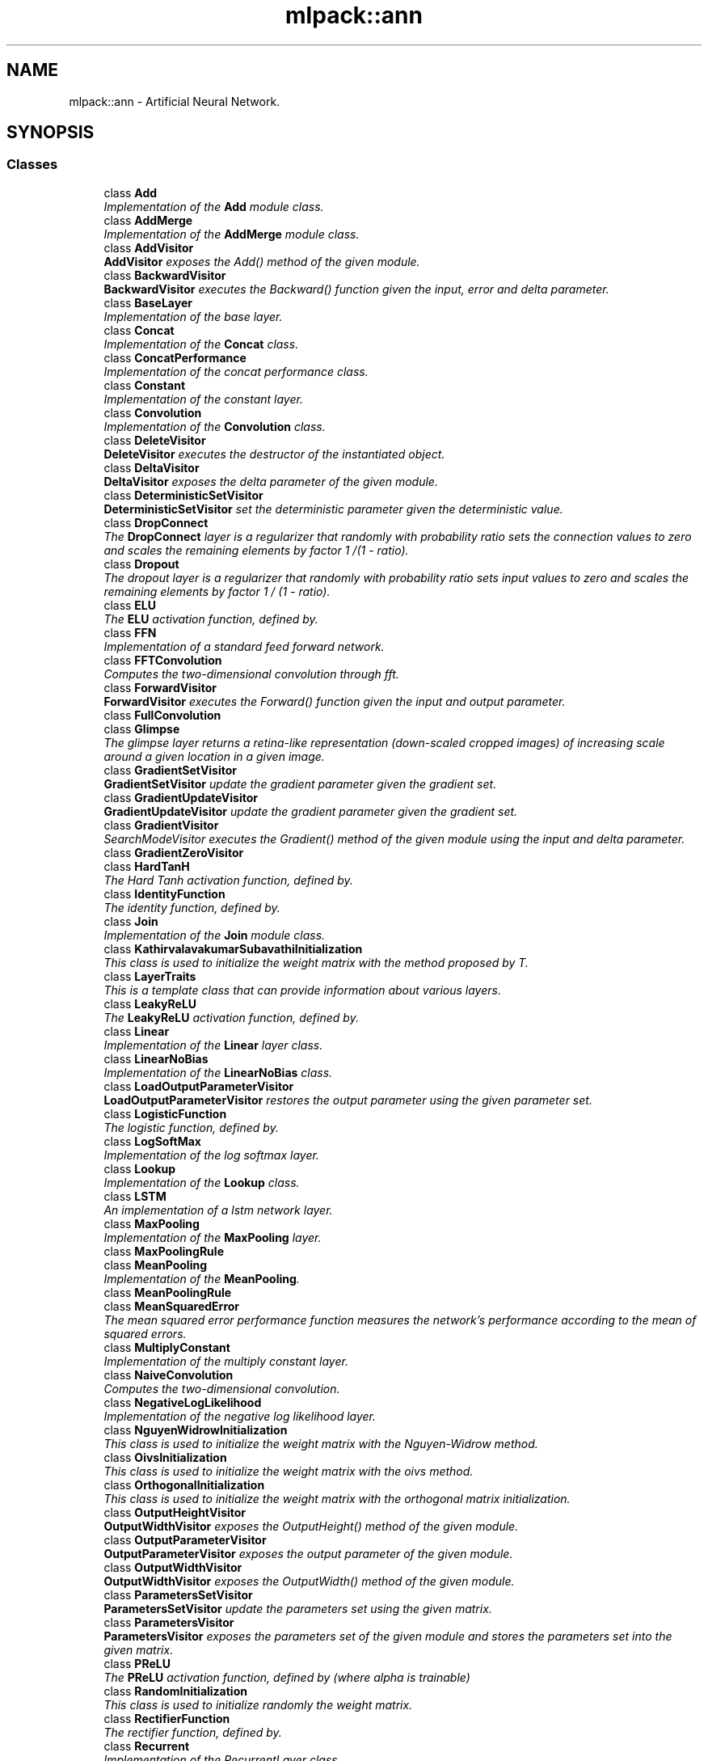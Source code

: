 .TH "mlpack::ann" 3 "Sat Mar 25 2017" "Version master" "mlpack" \" -*- nroff -*-
.ad l
.nh
.SH NAME
mlpack::ann \- Artificial Neural Network\&.  

.SH SYNOPSIS
.br
.PP
.SS "Classes"

.in +1c
.ti -1c
.RI "class \fBAdd\fP"
.br
.RI "\fIImplementation of the \fBAdd\fP module class\&. \fP"
.ti -1c
.RI "class \fBAddMerge\fP"
.br
.RI "\fIImplementation of the \fBAddMerge\fP module class\&. \fP"
.ti -1c
.RI "class \fBAddVisitor\fP"
.br
.RI "\fI\fBAddVisitor\fP exposes the Add() method of the given module\&. \fP"
.ti -1c
.RI "class \fBBackwardVisitor\fP"
.br
.RI "\fI\fBBackwardVisitor\fP executes the Backward() function given the input, error and delta parameter\&. \fP"
.ti -1c
.RI "class \fBBaseLayer\fP"
.br
.RI "\fIImplementation of the base layer\&. \fP"
.ti -1c
.RI "class \fBConcat\fP"
.br
.RI "\fIImplementation of the \fBConcat\fP class\&. \fP"
.ti -1c
.RI "class \fBConcatPerformance\fP"
.br
.RI "\fIImplementation of the concat performance class\&. \fP"
.ti -1c
.RI "class \fBConstant\fP"
.br
.RI "\fIImplementation of the constant layer\&. \fP"
.ti -1c
.RI "class \fBConvolution\fP"
.br
.RI "\fIImplementation of the \fBConvolution\fP class\&. \fP"
.ti -1c
.RI "class \fBDeleteVisitor\fP"
.br
.RI "\fI\fBDeleteVisitor\fP executes the destructor of the instantiated object\&. \fP"
.ti -1c
.RI "class \fBDeltaVisitor\fP"
.br
.RI "\fI\fBDeltaVisitor\fP exposes the delta parameter of the given module\&. \fP"
.ti -1c
.RI "class \fBDeterministicSetVisitor\fP"
.br
.RI "\fI\fBDeterministicSetVisitor\fP set the deterministic parameter given the deterministic value\&. \fP"
.ti -1c
.RI "class \fBDropConnect\fP"
.br
.RI "\fIThe \fBDropConnect\fP layer is a regularizer that randomly with probability ratio sets the connection values to zero and scales the remaining elements by factor 1 /(1 - ratio)\&. \fP"
.ti -1c
.RI "class \fBDropout\fP"
.br
.RI "\fIThe dropout layer is a regularizer that randomly with probability ratio sets input values to zero and scales the remaining elements by factor 1 / (1 - ratio)\&. \fP"
.ti -1c
.RI "class \fBELU\fP"
.br
.RI "\fIThe \fBELU\fP activation function, defined by\&. \fP"
.ti -1c
.RI "class \fBFFN\fP"
.br
.RI "\fIImplementation of a standard feed forward network\&. \fP"
.ti -1c
.RI "class \fBFFTConvolution\fP"
.br
.RI "\fIComputes the two-dimensional convolution through fft\&. \fP"
.ti -1c
.RI "class \fBForwardVisitor\fP"
.br
.RI "\fI\fBForwardVisitor\fP executes the Forward() function given the input and output parameter\&. \fP"
.ti -1c
.RI "class \fBFullConvolution\fP"
.br
.ti -1c
.RI "class \fBGlimpse\fP"
.br
.RI "\fIThe glimpse layer returns a retina-like representation (down-scaled cropped images) of increasing scale around a given location in a given image\&. \fP"
.ti -1c
.RI "class \fBGradientSetVisitor\fP"
.br
.RI "\fI\fBGradientSetVisitor\fP update the gradient parameter given the gradient set\&. \fP"
.ti -1c
.RI "class \fBGradientUpdateVisitor\fP"
.br
.RI "\fI\fBGradientUpdateVisitor\fP update the gradient parameter given the gradient set\&. \fP"
.ti -1c
.RI "class \fBGradientVisitor\fP"
.br
.RI "\fISearchModeVisitor executes the Gradient() method of the given module using the input and delta parameter\&. \fP"
.ti -1c
.RI "class \fBGradientZeroVisitor\fP"
.br
.ti -1c
.RI "class \fBHardTanH\fP"
.br
.RI "\fIThe Hard Tanh activation function, defined by\&. \fP"
.ti -1c
.RI "class \fBIdentityFunction\fP"
.br
.RI "\fIThe identity function, defined by\&. \fP"
.ti -1c
.RI "class \fBJoin\fP"
.br
.RI "\fIImplementation of the \fBJoin\fP module class\&. \fP"
.ti -1c
.RI "class \fBKathirvalavakumarSubavathiInitialization\fP"
.br
.RI "\fIThis class is used to initialize the weight matrix with the method proposed by T\&. \fP"
.ti -1c
.RI "class \fBLayerTraits\fP"
.br
.RI "\fIThis is a template class that can provide information about various layers\&. \fP"
.ti -1c
.RI "class \fBLeakyReLU\fP"
.br
.RI "\fIThe \fBLeakyReLU\fP activation function, defined by\&. \fP"
.ti -1c
.RI "class \fBLinear\fP"
.br
.RI "\fIImplementation of the \fBLinear\fP layer class\&. \fP"
.ti -1c
.RI "class \fBLinearNoBias\fP"
.br
.RI "\fIImplementation of the \fBLinearNoBias\fP class\&. \fP"
.ti -1c
.RI "class \fBLoadOutputParameterVisitor\fP"
.br
.RI "\fI\fBLoadOutputParameterVisitor\fP restores the output parameter using the given parameter set\&. \fP"
.ti -1c
.RI "class \fBLogisticFunction\fP"
.br
.RI "\fIThe logistic function, defined by\&. \fP"
.ti -1c
.RI "class \fBLogSoftMax\fP"
.br
.RI "\fIImplementation of the log softmax layer\&. \fP"
.ti -1c
.RI "class \fBLookup\fP"
.br
.RI "\fIImplementation of the \fBLookup\fP class\&. \fP"
.ti -1c
.RI "class \fBLSTM\fP"
.br
.RI "\fIAn implementation of a lstm network layer\&. \fP"
.ti -1c
.RI "class \fBMaxPooling\fP"
.br
.RI "\fIImplementation of the \fBMaxPooling\fP layer\&. \fP"
.ti -1c
.RI "class \fBMaxPoolingRule\fP"
.br
.ti -1c
.RI "class \fBMeanPooling\fP"
.br
.RI "\fIImplementation of the \fBMeanPooling\fP\&. \fP"
.ti -1c
.RI "class \fBMeanPoolingRule\fP"
.br
.ti -1c
.RI "class \fBMeanSquaredError\fP"
.br
.RI "\fIThe mean squared error performance function measures the network's performance according to the mean of squared errors\&. \fP"
.ti -1c
.RI "class \fBMultiplyConstant\fP"
.br
.RI "\fIImplementation of the multiply constant layer\&. \fP"
.ti -1c
.RI "class \fBNaiveConvolution\fP"
.br
.RI "\fIComputes the two-dimensional convolution\&. \fP"
.ti -1c
.RI "class \fBNegativeLogLikelihood\fP"
.br
.RI "\fIImplementation of the negative log likelihood layer\&. \fP"
.ti -1c
.RI "class \fBNguyenWidrowInitialization\fP"
.br
.RI "\fIThis class is used to initialize the weight matrix with the Nguyen-Widrow method\&. \fP"
.ti -1c
.RI "class \fBOivsInitialization\fP"
.br
.RI "\fIThis class is used to initialize the weight matrix with the oivs method\&. \fP"
.ti -1c
.RI "class \fBOrthogonalInitialization\fP"
.br
.RI "\fIThis class is used to initialize the weight matrix with the orthogonal matrix initialization\&. \fP"
.ti -1c
.RI "class \fBOutputHeightVisitor\fP"
.br
.RI "\fI\fBOutputWidthVisitor\fP exposes the OutputHeight() method of the given module\&. \fP"
.ti -1c
.RI "class \fBOutputParameterVisitor\fP"
.br
.RI "\fI\fBOutputParameterVisitor\fP exposes the output parameter of the given module\&. \fP"
.ti -1c
.RI "class \fBOutputWidthVisitor\fP"
.br
.RI "\fI\fBOutputWidthVisitor\fP exposes the OutputWidth() method of the given module\&. \fP"
.ti -1c
.RI "class \fBParametersSetVisitor\fP"
.br
.RI "\fI\fBParametersSetVisitor\fP update the parameters set using the given matrix\&. \fP"
.ti -1c
.RI "class \fBParametersVisitor\fP"
.br
.RI "\fI\fBParametersVisitor\fP exposes the parameters set of the given module and stores the parameters set into the given matrix\&. \fP"
.ti -1c
.RI "class \fBPReLU\fP"
.br
.RI "\fIThe \fBPReLU\fP activation function, defined by (where alpha is trainable) \fP"
.ti -1c
.RI "class \fBRandomInitialization\fP"
.br
.RI "\fIThis class is used to initialize randomly the weight matrix\&. \fP"
.ti -1c
.RI "class \fBRectifierFunction\fP"
.br
.RI "\fIThe rectifier function, defined by\&. \fP"
.ti -1c
.RI "class \fBRecurrent\fP"
.br
.RI "\fIImplementation of the RecurrentLayer class\&. \fP"
.ti -1c
.RI "class \fBRecurrentAttention\fP"
.br
.RI "\fIThis class implements the \fBRecurrent\fP Model for Visual Attention, using a variety of possible layer implementations\&. \fP"
.ti -1c
.RI "class \fBReinforceNormal\fP"
.br
.RI "\fIImplementation of the reinforce normal layer\&. \fP"
.ti -1c
.RI "class \fBResetVisitor\fP"
.br
.RI "\fI\fBResetVisitor\fP executes the Reset() function\&. \fP"
.ti -1c
.RI "class \fBRewardSetVisitor\fP"
.br
.RI "\fI\fBRewardSetVisitor\fP set the reward parameter given the reward value\&. \fP"
.ti -1c
.RI "class \fBRNN\fP"
.br
.RI "\fIImplementation of a standard recurrent neural network container\&. \fP"
.ti -1c
.RI "class \fBSaveOutputParameterVisitor\fP"
.br
.RI "\fI\fBSaveOutputParameterVisitor\fP saves the output parameter into the given parameter set\&. \fP"
.ti -1c
.RI "class \fBSelect\fP"
.br
.RI "\fIThe select module selects the specified column from a given input matrix\&. \fP"
.ti -1c
.RI "class \fBSequential\fP"
.br
.RI "\fIImplementation of the \fBSequential\fP class\&. \fP"
.ti -1c
.RI "class \fBSetInputHeightVisitor\fP"
.br
.RI "\fI\fBSetInputHeightVisitor\fP updates the input height parameter with the given input height\&. \fP"
.ti -1c
.RI "class \fBSetInputWidthVisitor\fP"
.br
.RI "\fI\fBSetInputWidthVisitor\fP updates the input width parameter with the given input width\&. \fP"
.ti -1c
.RI "class \fBSoftplusFunction\fP"
.br
.RI "\fIThe softplus function, defined by\&. \fP"
.ti -1c
.RI "class \fBSoftsignFunction\fP"
.br
.RI "\fIThe softsign function, defined by\&. \fP"
.ti -1c
.RI "class \fBSVDConvolution\fP"
.br
.RI "\fIComputes the two-dimensional convolution using singular value decomposition\&. \fP"
.ti -1c
.RI "class \fBTanhFunction\fP"
.br
.RI "\fIThe tanh function, defined by\&. \fP"
.ti -1c
.RI "class \fBValidConvolution\fP"
.br
.ti -1c
.RI "class \fBVRClassReward\fP"
.br
.RI "\fIImplementation of the variance reduced classification reinforcement layer\&. \fP"
.ti -1c
.RI "class \fBWeightSetVisitor\fP"
.br
.RI "\fI\fBWeightSetVisitor\fP update the module parameters given the parameters set\&. \fP"
.ti -1c
.RI "class \fBWeightSizeVisitor\fP"
.br
.RI "\fI\fBWeightSizeVisitor\fP returns the number of weights of the given module\&. \fP"
.ti -1c
.RI "class \fBZeroInitialization\fP"
.br
.RI "\fIThis class is used to initialize randomly the weight matrix\&. \fP"
.in -1c
.SS "Typedefs"

.in +1c
.ti -1c
.RI "template<class ActivationFunction  = IdentityFunction, typename InputDataType  = arma::mat, typename OutputDataType  = arma::mat> using \fBIdentityLayer\fP = \fBBaseLayer\fP< ActivationFunction, InputDataType, OutputDataType >"
.br
.RI "\fIStandard Identity-Layer using the identity activation function\&. \fP"
.ti -1c
.RI "using \fBLayerTypes\fP = boost::variant< \fBAdd\fP< arma::mat, arma::mat > *, \fBAddMerge\fP< arma::mat, arma::mat > *, \fBBaseLayer\fP< \fBLogisticFunction\fP, arma::mat, arma::mat > *, \fBBaseLayer\fP< \fBIdentityFunction\fP, arma::mat, arma::mat > *, \fBBaseLayer\fP< \fBTanhFunction\fP, arma::mat, arma::mat > *, \fBBaseLayer\fP< \fBRectifierFunction\fP, arma::mat, arma::mat > *, \fBConcat\fP< arma::mat, arma::mat > *, \fBConcatPerformance\fP< \fBNegativeLogLikelihood\fP< arma::mat, arma::mat >, arma::mat, arma::mat > *, \fBConstant\fP< arma::mat, arma::mat > *, \fBConvolution\fP< \fBNaiveConvolution\fP< \fBValidConvolution\fP >, \fBNaiveConvolution\fP< \fBFullConvolution\fP >, \fBNaiveConvolution\fP< \fBValidConvolution\fP >, arma::mat, arma::mat > *, \fBDropConnect\fP< arma::mat, arma::mat > *, \fBDropout\fP< arma::mat, arma::mat > *, \fBGlimpse\fP< arma::mat, arma::mat > *, \fBHardTanH\fP< arma::mat, arma::mat > *, \fBJoin\fP< arma::mat, arma::mat > *, \fBLeakyReLU\fP< arma::mat, arma::mat > *, \fBLinear\fP< arma::mat, arma::mat > *, \fBLinearNoBias\fP< arma::mat, arma::mat > *, \fBLogSoftMax\fP< arma::mat, arma::mat > *, \fBLookup\fP< arma::mat, arma::mat > *, \fBLSTM\fP< arma::mat, arma::mat > *, \fBMaxPooling\fP< arma::mat, arma::mat > *, \fBMeanPooling\fP< arma::mat, arma::mat > *, \fBMeanSquaredError\fP< arma::mat, arma::mat > *, \fBMultiplyConstant\fP< arma::mat, arma::mat > *, \fBNegativeLogLikelihood\fP< arma::mat, arma::mat > *, \fBPReLU\fP< arma::mat, arma::mat > *, \fBRecurrent\fP< arma::mat, arma::mat > *, \fBRecurrentAttention\fP< arma::mat, arma::mat > *, \fBReinforceNormal\fP< arma::mat, arma::mat > *, \fBSelect\fP< arma::mat, arma::mat > *, \fBSequential\fP< arma::mat, arma::mat > *, \fBVRClassReward\fP< arma::mat, arma::mat > * >"
.br
.ti -1c
.RI "template<class ActivationFunction  = RectifierFunction, typename InputDataType  = arma::mat, typename OutputDataType  = arma::mat> using \fBReLULayer\fP = \fBBaseLayer\fP< ActivationFunction, InputDataType, OutputDataType >"
.br
.RI "\fIStandard rectified linear unit non-linearity layer\&. \fP"
.ti -1c
.RI "template<class ActivationFunction  = LogisticFunction, typename InputDataType  = arma::mat, typename OutputDataType  = arma::mat> using \fBSigmoidLayer\fP = \fBBaseLayer\fP< ActivationFunction, InputDataType, OutputDataType >"
.br
.RI "\fIStandard Sigmoid-Layer using the logistic activation function\&. \fP"
.ti -1c
.RI "template<class ActivationFunction  = TanhFunction, typename InputDataType  = arma::mat, typename OutputDataType  = arma::mat> using \fBTanHLayer\fP = \fBBaseLayer\fP< ActivationFunction, InputDataType, OutputDataType >"
.br
.RI "\fIStandard hyperbolic tangent layer\&. \fP"
.in -1c
.SS "Functions"

.in +1c
.ti -1c
.RI "\fBHAS_MEM_FUNC\fP (Gradient, HasGradientCheck)"
.br
.ti -1c
.RI "\fBHAS_MEM_FUNC\fP (Deterministic, HasDeterministicCheck)"
.br
.ti -1c
.RI "\fBHAS_MEM_FUNC\fP (Parameters, HasParametersCheck)"
.br
.ti -1c
.RI "\fBHAS_MEM_FUNC\fP (\fBAdd\fP, HasAddCheck)"
.br
.ti -1c
.RI "\fBHAS_MEM_FUNC\fP (Model, HasModelCheck)"
.br
.ti -1c
.RI "\fBHAS_MEM_FUNC\fP (Location, HasLocationCheck)"
.br
.ti -1c
.RI "\fBHAS_MEM_FUNC\fP (Reset, HasResetCheck)"
.br
.ti -1c
.RI "\fBHAS_MEM_FUNC\fP (Reward, HasRewardCheck)"
.br
.ti -1c
.RI "\fBHAS_MEM_FUNC\fP (InputWidth, HasInputWidth)"
.br
.ti -1c
.RI "\fBHAS_MEM_FUNC\fP (InputHeight, HasInputHeight)"
.br
.ti -1c
.RI "\fBHAS_MEM_FUNC\fP (InputHeight, HasRho)"
.br
.in -1c
.SH "Detailed Description"
.PP 
Artificial Neural Network\&. 


.SH "Typedef Documentation"
.PP 
.SS "template<class ActivationFunction  = IdentityFunction, typename InputDataType  = arma::mat, typename OutputDataType  = arma::mat> using \fBmlpack::ann::IdentityLayer\fP = typedef \fBBaseLayer\fP< ActivationFunction, InputDataType, OutputDataType>"

.PP
Standard Identity-Layer using the identity activation function\&. 
.PP
Definition at line 147 of file base_layer\&.hpp\&.
.SS "using \fBmlpack::ann::LayerTypes\fP = typedef boost::variant< \fBAdd\fP<arma::mat, arma::mat>*, \fBAddMerge\fP<arma::mat, arma::mat>*, \fBBaseLayer\fP<\fBLogisticFunction\fP, arma::mat, arma::mat>*, \fBBaseLayer\fP<\fBIdentityFunction\fP, arma::mat, arma::mat>*, \fBBaseLayer\fP<\fBTanhFunction\fP, arma::mat, arma::mat>*, \fBBaseLayer\fP<\fBRectifierFunction\fP, arma::mat, arma::mat>*, \fBConcat\fP<arma::mat, arma::mat>*, \fBConcatPerformance\fP<\fBNegativeLogLikelihood\fP<arma::mat, arma::mat>, arma::mat, arma::mat>*, \fBConstant\fP<arma::mat, arma::mat>*, \fBConvolution\fP<\fBNaiveConvolution\fP<\fBValidConvolution\fP>, \fBNaiveConvolution\fP<\fBFullConvolution\fP>, \fBNaiveConvolution\fP<\fBValidConvolution\fP>, arma::mat, arma::mat>*, \fBDropConnect\fP<arma::mat, arma::mat>*, \fBDropout\fP<arma::mat, arma::mat>*, \fBGlimpse\fP<arma::mat, arma::mat>*, \fBHardTanH\fP<arma::mat, arma::mat>*, \fBJoin\fP<arma::mat, arma::mat>*, \fBLeakyReLU\fP<arma::mat, arma::mat>*, \fBLinear\fP<arma::mat, arma::mat>*, \fBLinearNoBias\fP<arma::mat, arma::mat>*, \fBLogSoftMax\fP<arma::mat, arma::mat>*, \fBLookup\fP<arma::mat, arma::mat>*, \fBLSTM\fP<arma::mat, arma::mat>*, \fBMaxPooling\fP<arma::mat, arma::mat>*, \fBMeanPooling\fP<arma::mat, arma::mat>*, \fBMeanSquaredError\fP<arma::mat, arma::mat>*, \fBMultiplyConstant\fP<arma::mat, arma::mat>*, \fBNegativeLogLikelihood\fP<arma::mat, arma::mat>*, \fBPReLU\fP<arma::mat, arma::mat>*, \fBRecurrent\fP<arma::mat, arma::mat>*, \fBRecurrentAttention\fP<arma::mat, arma::mat>*, \fBReinforceNormal\fP<arma::mat, arma::mat>*, \fBSelect\fP<arma::mat, arma::mat>*, \fBSequential\fP<arma::mat, arma::mat>*, \fBVRClassReward\fP<arma::mat, arma::mat>* >"

.PP
Definition at line 115 of file layer_types\&.hpp\&.
.SS "template<class ActivationFunction  = RectifierFunction, typename InputDataType  = arma::mat, typename OutputDataType  = arma::mat> using \fBmlpack::ann::ReLULayer\fP = typedef \fBBaseLayer\fP< ActivationFunction, InputDataType, OutputDataType>"

.PP
Standard rectified linear unit non-linearity layer\&. 
.PP
Definition at line 158 of file base_layer\&.hpp\&.
.SS "template<class ActivationFunction  = LogisticFunction, typename InputDataType  = arma::mat, typename OutputDataType  = arma::mat> using \fBmlpack::ann::SigmoidLayer\fP = typedef \fBBaseLayer\fP< ActivationFunction, InputDataType, OutputDataType>"

.PP
Standard Sigmoid-Layer using the logistic activation function\&. 
.PP
Definition at line 136 of file base_layer\&.hpp\&.
.SS "template<class ActivationFunction  = TanhFunction, typename InputDataType  = arma::mat, typename OutputDataType  = arma::mat> using \fBmlpack::ann::TanHLayer\fP = typedef \fBBaseLayer\fP< ActivationFunction, InputDataType, OutputDataType>"

.PP
Standard hyperbolic tangent layer\&. 
.PP
Definition at line 169 of file base_layer\&.hpp\&.
.SH "Function Documentation"
.PP 
.SS "mlpack::ann::HAS_MEM_FUNC (Gradient, HasGradientCheck)"

.SS "mlpack::ann::HAS_MEM_FUNC (Deterministic, HasDeterministicCheck)"

.SS "mlpack::ann::HAS_MEM_FUNC (Parameters, HasParametersCheck)"

.SS "mlpack::ann::HAS_MEM_FUNC (\fBAdd\fP, HasAddCheck)"

.SS "mlpack::ann::HAS_MEM_FUNC (Model, HasModelCheck)"

.SS "mlpack::ann::HAS_MEM_FUNC (Location, HasLocationCheck)"

.SS "mlpack::ann::HAS_MEM_FUNC (Reset, HasResetCheck)"

.SS "mlpack::ann::HAS_MEM_FUNC (Reward, HasRewardCheck)"

.SS "mlpack::ann::HAS_MEM_FUNC (InputWidth, HasInputWidth)"

.SS "mlpack::ann::HAS_MEM_FUNC (InputHeight, HasInputHeight)"

.SS "mlpack::ann::HAS_MEM_FUNC (InputHeight, HasRho)"

.SH "Author"
.PP 
Generated automatically by Doxygen for mlpack from the source code\&.

